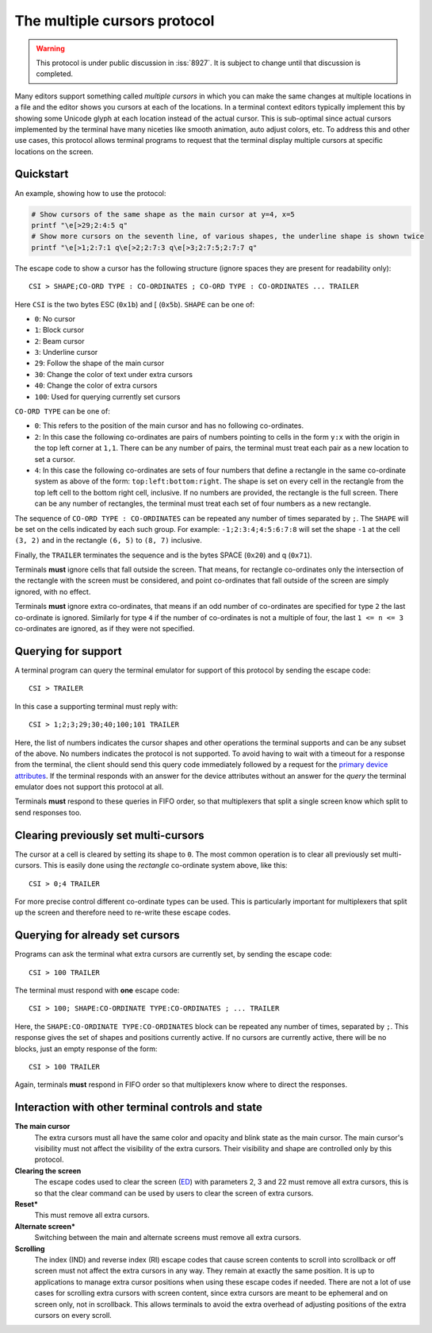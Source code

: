 The multiple cursors protocol
==============================================

.. versionadded:: 0.43.0

.. warning::
   This protocol is under public discussion in :iss:`8927`. It is subject to
   change until that discussion is completed.

Many editors support something called *multiple cursors* in which you can make
the same changes at multiple locations in a file and the editor shows you
cursors at each of the locations. In a terminal context editors typically
implement this by showing some Unicode glyph at each location instead of the
actual cursor. This is sub-optimal since actual cursors implemented by the
terminal have many niceties like smooth animation, auto adjust colors, etc. To
address this and other use cases, this protocol allows terminal programs to
request that the terminal display multiple cursors at specific locations on the
screen.

Quickstart
----------------

An example, showing how to use the protocol:

.. code-block:: sh

    # Show cursors of the same shape as the main cursor at y=4, x=5
    printf "\e[>29;2:4:5 q"
    # Show more cursors on the seventh line, of various shapes, the underline shape is shown twice
    printf "\e[>1;2:7:1 q\e[>2;2:7:3 q\e[>3;2:7:5;2:7:7 q"


The escape code to show a cursor has the following structure (ignore spaces
they are present for readability only)::

    CSI > SHAPE;CO-ORD TYPE : CO-ORDINATES ; CO-ORD TYPE : CO-ORDINATES ... TRAILER

Here ``CSI`` is the two bytes ESC (``0x1b``) and [ (``0x5b``). ``SHAPE`` can be
one of:

* ``0``: No cursor
* ``1``: Block cursor
* ``2``: Beam cursor
* ``3``: Underline cursor
* ``29``: Follow the shape of the main cursor
* ``30``: Change the color of text under extra cursors
* ``40``: Change the color of extra cursors
* ``100``: Used for querying currently set cursors

``CO-ORD TYPE`` can be one of:

* ``0``: This refers to the position of the main cursor and has no following
  co-ordinates.

* ``2``: In this case the following co-ordinates are pairs of numbers pointing
  to cells in the form ``y:x`` with the origin in the top left corner at
  ``1,1``. There can be any number of pairs, the terminal must treat each pair
  as a new location to set a cursor.

* ``4``: In this case the following co-ordinates are sets of four numbers that
  define a rectangle in the same co-ordinate system as above of the form:
  ``top:left:bottom:right``. The shape is set on every cell in the rectangle
  from the top left cell to the bottom right cell, inclusive. If no numbers
  are provided, the rectangle is the full screen. There can be any number of
  rectangles, the terminal must treat each set of four numbers as a new
  rectangle.

The sequence of ``CO-ORD TYPE : CO-ORDINATES`` can be repeated any number of
times separated by ``;``. The ``SHAPE`` will be set on the cells indicated by
each such group. For example: ``-1;2:3:4;4:5:6:7:8`` will set the shape ``-1``
at the cell ``(3, 2)`` and in the rectangle ``(6, 5)`` to ``(8, 7)`` inclusive.

Finally, the ``TRAILER`` terminates the sequence and is the bytes SPACE
(``0x20``) and q (``0x71``).

Terminals **must** ignore cells that fall outside the screen. That means, for
rectangle co-ordinates only the intersection of the rectangle with the screen
must be considered, and point co-ordinates that fall outside of the screen are
simply ignored, with no effect.

Terminals **must** ignore extra co-ordinates, that means if an odd number of
co-ordinates are specified for type ``2`` the last co-ordinate is ignored.
Similarly for type ``4`` if the number of co-ordinates is not a multiple of
four, the last ``1 <= n <= 3`` co-ordinates are ignored, as if they were not
specified.

Querying for support
-------------------------

A terminal program can query the terminal emulator for support of this
protocol by sending the escape code::

    CSI > TRAILER

In this case a supporting terminal must reply with::

    CSI > 1;2;3;29;30;40;100;101 TRAILER

Here, the list of numbers indicates the cursor shapes and other operations
the terminal supports and can be any subset of the above. No numbers
indicates the protocol is not supported. To avoid having to wait with a
timeout for a response from the terminal, the client should send this
query code immediately followed by a request for the
`primary device attributes <https://vt100.net/docs/vt510-rm/DA1.html>`_.
If the terminal responds with an answer for the device attributes without
an answer for the *query* the terminal emulator does not support this protocol at all.

Terminals **must** respond to these queries in FIFO order, so that
multiplexers that split a single screen know which split to send responses too.

Clearing previously set multi-cursors
------------------------------------------

The cursor at a cell is cleared by setting its shape to ``0``.
The most common operation is to clear all previously set multi-cursors. This is
easily done using the *rectangle* co-ordinate system above, like this::

    CSI > 0;4 TRAILER

For more precise control different co-ordinate types can be used. This is
particularly important for multiplexers that split up the screen and therefore
need to re-write these escape codes.

Querying for already set cursors
--------------------------------------

Programs can ask the terminal what extra cursors are currently set, by sending
the escape code::

    CSI > 100 TRAILER

The terminal must respond with **one** escape code::

    CSI > 100; SHAPE:CO-ORDINATE TYPE:CO-ORDINATES ; ... TRAILER

Here, the ``SHAPE:CO-ORDINATE TYPE:CO-ORDINATES`` block can be repeated any
number of times, separated by ``;``. This response gives the set of shapes and
positions currently active. If no cursors are currently active, there will be
no blocks, just an empty response of the form::

    CSI > 100 TRAILER

Again, terminals **must** respond in FIFO order so that multiplexers know where
to direct the responses.


Interaction with other terminal controls and state
-------------------------------------------------------

**The main cursor**
    The extra cursors must all have the same color and opacity and blink state
    as the main cursor. The main cursor's visibility must not affect the
    visibility of the extra cursors. Their visibility and shape are controlled
    only by this protocol.

**Clearing the screen**
    The escape codes used to clear the screen (`ED <https://vt100.net/docs/vt510-rm/ED.html>`__)
    with parameters 2, 3 and 22 must remove all extra cursors,
    this is so that the clear command can be used by users to clear the screen of extra cursors.

**Reset***
    This must remove all extra cursors.

**Alternate screen***
    Switching between the main and alternate screens must remove all extra
    cursors.

**Scrolling**
    The index (IND) and reverse index (RI) escape codes that cause screen
    contents to scroll into scrollback or off screen must not affect
    the extra cursors in any way. They remain at exactly the same position.
    It is up to applications to manage extra cursor positions when using these
    escape codes if needed. There are not a lot of use cases for scrolling
    extra cursors with screen content, since extra cursors are meant to be
    ephemeral and on screen only, not in scrollback. This allows terminals
    to avoid the extra overhead of adjusting positions of the extra cursors
    on every scroll.
